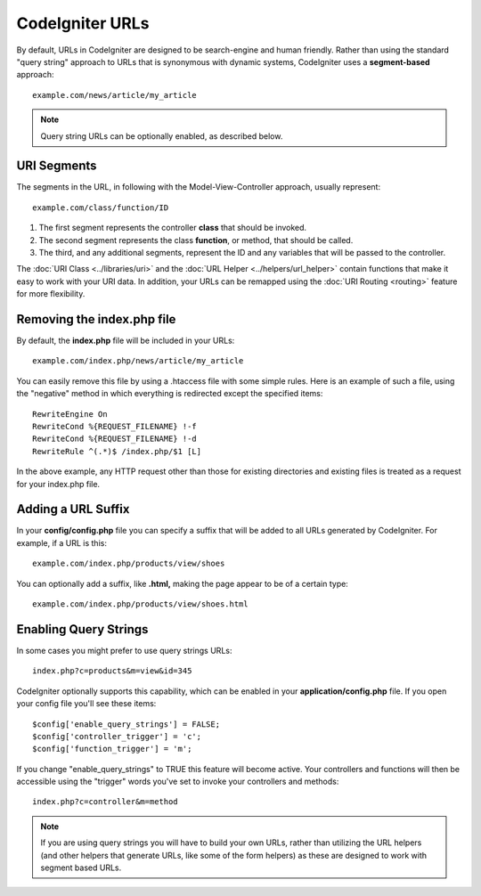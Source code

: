 ################
CodeIgniter URLs
################

By default, URLs in CodeIgniter are designed to be search-engine and
human friendly. Rather than using the standard "query string" approach
to URLs that is synonymous with dynamic systems, CodeIgniter uses a
**segment-based** approach::

	example.com/news/article/my_article

.. note:: Query string URLs can be optionally enabled, as described
	below.

URI Segments
============

The segments in the URL, in following with the Model-View-Controller
approach, usually represent::

	example.com/class/function/ID


#. The first segment represents the controller **class** that should be
   invoked.
#. The second segment represents the class **function**, or method, that
   should be called.
#. The third, and any additional segments, represent the ID and any
   variables that will be passed to the controller.

The :doc:`URI Class <../libraries/uri>` and the :doc:`URL Helper <../helpers/url_helper>` contain functions that make it
easy to work with your URI data. In addition, your URLs can be remapped
using the :doc:`URI Routing <routing>` feature for more flexibility.

Removing the index.php file
===========================

By default, the **index.php** file will be included in your URLs::

	example.com/index.php/news/article/my_article

You can easily remove this file by using a .htaccess file with some
simple rules. Here is an example of such a file, using the "negative"
method in which everything is redirected except the specified items:

::
	
	RewriteEngine On
	RewriteCond %{REQUEST_FILENAME} !-f
	RewriteCond %{REQUEST_FILENAME} !-d
	RewriteRule ^(.*)$ /index.php/$1 [L]

In the above example, any HTTP request other than those for existing
directories and existing files is treated as a request for your index.php file.

Adding a URL Suffix
===================

In your **config/config.php** file you can specify a suffix that will be
added to all URLs generated by CodeIgniter. For example, if a URL is
this::

	example.com/index.php/products/view/shoes

You can optionally add a suffix, like **.html,** making the page appear to
be of a certain type::

	example.com/index.php/products/view/shoes.html

Enabling Query Strings
======================

In some cases you might prefer to use query strings URLs::

	index.php?c=products&m=view&id=345

CodeIgniter optionally supports this capability, which can be enabled in
your **application/config.php** file. If you open your config file you'll
see these items::

	$config['enable_query_strings'] = FALSE;
	$config['controller_trigger'] = 'c';
	$config['function_trigger'] = 'm';

If you change "enable_query_strings" to TRUE this feature will become
active. Your controllers and functions will then be accessible using the
"trigger" words you've set to invoke your controllers and methods::

	index.php?c=controller&m=method

.. note:: If you are using query strings you will have to build
	your own URLs, rather than utilizing the URL helpers (and other helpers
	that generate URLs, like some of the form helpers) as these are designed
	to work with segment based URLs.
